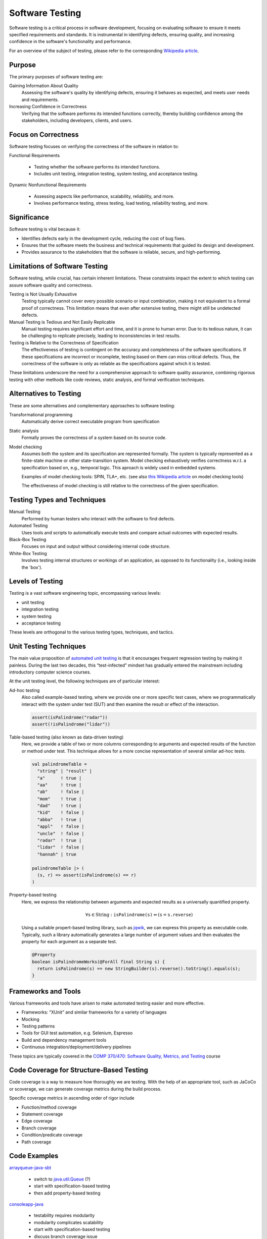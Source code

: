 .. _chapter-testing:

Software Testing
----------------

Software testing is a critical process in software development, focusing on evaluating software to ensure it meets specified requirements and standards. It is instrumental in identifying defects, ensuring quality, and increasing confidence in the software's functionality and performance.

For an overview of the subject of testing, please refer to the corresponding `Wikipedia article <https://en.wikipedia.org/wiki/Software_testing>`_.


Purpose
^^^^^^^

The primary purposes of software testing are:

Gaining Information About Quality
  Assessing the software's quality by identifying defects, ensuring it behaves as expected, and meets user needs and requirements.

Increasing Confidence in Correctness
  Verifying that the software performs its intended functions correctly, thereby building confidence among the stakeholders, including developers, clients, and users.


Focus on Correctness
^^^^^^^^^^^^^^^^^^^^

Software testing focuses on verifying the correctness of the software in relation to:

Functional Requirements

   - Testing whether the software performs its intended functions.
   - Includes unit testing, integration testing, system testing, and acceptance testing.

Dynamic Nonfunctional Requirements

   - Assessing aspects like performance, scalability, reliability, and more.
   - Involves performance testing, stress testing, load testing, reliability testing, and more.


Significance
^^^^^^^^^^^^

Software testing is vital because it:

- Identifies defects early in the development cycle, reducing the cost of bug fixes.
- Ensures that the software meets the business and technical requirements that guided its design and development.
- Provides assurance to the stakeholders that the software is reliable, secure, and high-performing.


Limitations of Software Testing
^^^^^^^^^^^^^^^^^^^^^^^^^^^^^^^

Software testing, while crucial, has certain inherent limitations. These constraints impact the extent to which testing can assure software quality and correctness.


Testing is Not Usually Exhaustive
   Testing typically cannot cover every possible scenario or input combination, making it not equivalent to a formal proof of correctness. This limitation means that even after extensive testing, there might still be undetected defects.

Manual Testing is Tedious and Not Easily Replicable
   Manual testing requires significant effort and time, and it is prone to human error. Due to its tedious nature, it can be challenging to replicate precisely, leading to inconsistencies in test results.

Testing is Relative to the Correctness of Specification
   The effectiveness of testing is contingent on the accuracy and completeness of the software specifications. If these specifications are incorrect or incomplete, testing based on them can miss critical defects. Thus, the correctness of the software is only as reliable as the specifications against which it is tested.

These limitations underscore the need for a comprehensive approach to software quality assurance, combining rigorous testing with other methods like code reviews, static analysis, and formal verification techniques.


Alternatives to Testing
^^^^^^^^^^^^^^^^^^^^^^^
These are some alternatives and complementary approaches to software testing:

Transformational programming
  Automatically derive correct executable program from specification

Static analysis
  Formally proves the correctness of a system based on its source code.

Model checking
  Assumes both the system and its specification are represented formally.
  The system is typically represented as a finite-state machine or other state-transition system.
  Model checking exhaustively verifies correctness w.r.t. a specification based on, e.g., temporal logic.
  This aproach is widely used in embedded systems.

  Examples of model checking tools: SPIN, TLA+, etc. (see also `this Wikipedia article <https://en.wikipedia.org/wiki/List_of_model_checking_tools>`_ on model checking tools)

  The effectiveness of model checking is still relative to the correctness of the given specification.


Testing Types and Techniques
^^^^^^^^^^^^^^^^^^^^^^^^^^^^

Manual Testing
  Performed by human testers who interact with the software to find defects.

Automated Testing
  Uses tools and scripts to automatically execute tests and compare actual outcomes with expected results.

Black-Box Testing
  Focuses on input and output without considering internal code structure.

White-Box Testing
  Involves testing internal structures or workings of an application, as opposed to its functionality (i.e., looking inside the 'box').


Levels of Testing
^^^^^^^^^^^^^^^^^

Testing is a vast software engineering topic, encompassing various levels:

- unit testing
- integration testing
- system testing
- acceptance testing

These levels are orthogonal to the various testing types, techniques, and tactics. 


Unit Testing Techniques
^^^^^^^^^^^^^^^^^^^^^^^

The main value proposition of `automated unit testing <https://en.wikipedia.org/wiki/Test-driven_development>`_ is that it encourages frequent regression testing by making it painless.
During the last two decades, this “test-infected” mindset has gradually entered the mainstream including introductory computer science courses.

At the unit testing level, the following techniques are of particular interest:

Ad-hoc testing
    Also called example-based testing, where we provide one or more specific test cases, where we programmatically interact with the system under test (SUT) and then examine the result or effect of the interaction.

    .. code-block:: scala

        assert(isPalindrome("radar"))
        assert(!isPalindrome("lidar"))


Table-based testing (also known as data-driven testing)
    Here, we provide a table of two or more columns corresponding to arguments and expected results of the function or method under test. This technique allows for a more concise representation of several similar ad-hoc tests.

    .. code-block:: scala

        val palindromeTable =
          "string" | "result" |
          "a"      ! true |
          "aa"     ! true |
          "ab"     ! false |
          "mom"    ! true |
          "dad"    ! true |
          "kid"    ! false |
          "abba"   ! true |
	  "appl"   ! false |
          "uncle"  ! false |
          "radar"  ! true |
          "lidar"  ! false |
          "hannah" | true

        palindromeTable |> (
          (s, r) => assert(isPalindrome(s) == r)
        )


Property-based testing
    Here, we express the relationship between arguments and expected results as a universally quantified property. 

    .. math::

        \forall \texttt{s} \in \text{String} : \texttt{isPalindrome(s)} \Leftrightarrow (\texttt{s} = \texttt{s.reverse})

    Using a suitable propert-based testing library, such as `jqwik <https://jqwik.net>`_, we can express this property as executable code.
    Typically, such a library automatically generates a large number of argument values and then evaluates the property for each argument as a separate test. 
    
    .. code-block:: java

        @Property
        boolean isPalindromeWorks(@ForAll final String s) {
          return isPalindrome(s) == new StringBuilder(s).reverse().toString().equals(s);
        }


Frameworks and Tools
^^^^^^^^^^^^^^^^^^^^

Various frameworks and tools have arisen to make automated testing easier and more effective.

- Frameworks: “XUnit” and similar frameworks for a variety of languages
- Mocking
- Testing patterns
- Tools for GUI test automation, e.g. Selenium, Espresso
- Build and dependency management tools
- Continuous integration/deployment/delivery pipelines

These topics are typically covered in the `COMP 370/470: Software Quality, Metrics, and Testing <https://academics.cs.luc.edu/courses/comp370.html>`_ course


Code Coverage for Structure-Based Testing
^^^^^^^^^^^^^^^^^^^^^^^^^^^^^^^^^^^^^^^^^

Code coverage is a way to measure how thoroughly we are testing.
With the help of an appropriate tool, such as JaCoCo or scoverage, we can generate coverage metrics during the build process.

Specific coverage metrics in ascending order of rigor include

- Function/method coverage
- Statement coverage
- Edge coverage
- Branch coverage
- Condition/predicate coverage
- Path coverage


Code Examples
^^^^^^^^^^^^^

`arrayqueue-java-sbt <https://github.com/lucformalmethodscourse/arrayqueue-java-sbt>`_

  - switch to `java.util.Queue <https://docs.oracle.com/en/java/javase/17/docs/api/java.base/java/util/Queue.html>`_ (?)
  - start with specification-based testing
  - then add property-based testing

`consoleapp-java <https://github.com/lucproglangcourse/consoleapp-java>`_

  - testability requires modularity
  - modularity complicates scalability
  - start with specification-based testing
  - discuss branch coverage issue
  - then add property-based testing


Conclusion
^^^^^^^^^^

In conclusion, software testing is an integral part of the software development lifecycle. It not only ensures that the software is free from defects but also meets the functional and dynamic nonfunctional requirements, thereby increasing overall confidence in the software.


Further Reading
^^^^^^^^^^^^^^^

We have covered various aspects of testing in other works, including

- `Managing Concurrency in Mobile User Interfaces with Examples in Android <https://arxiv.org/abs/1705.02899>`_
- `Tests as Maintainable Assets via Auto-Generated Spies: A Case Study Involving the Scala Collections Library's Iterator Trait <https://ecommons.luc.edu/cs_facpubs/230/>`_
